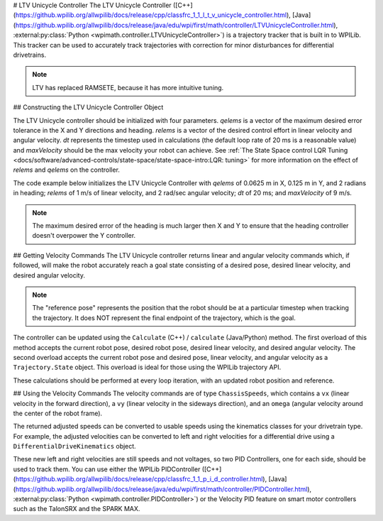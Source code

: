 # LTV Unicycle Controller
The LTV Unicycle Controller ([C++](https://github.wpilib.org/allwpilib/docs/release/cpp/classfrc_1_1_l_t_v_unicycle_controller.html), [Java](https://github.wpilib.org/allwpilib/docs/release/java/edu/wpi/first/math/controller/LTVUnicycleController.html), :external:py:class:`Python <wpimath.controller.LTVUnicycleController>`) is a trajectory tracker that is built in to WPILib. This tracker can be used to accurately track trajectories with correction for minor disturbances for differential drivetrains.

.. note:: LTV has replaced RAMSETE, because it has more intuitive tuning.

## Constructing the LTV Unicycle Controller Object

The LTV Unicycle controller should be initialized with four parameters. `qelems` is a vector of the maximum desired error tolerance in the X and Y directions and heading. `relems` is a vector of the desired control effort in linear velocity and angular velocity. `dt` represents the timestep used in calculations (the default loop rate of 20 ms is a reasonable value) and `maxVelocity` should be the max velocity your robot can achieve. See :ref:`The State Space control LQR Tuning <docs/software/advanced-controls/state-space/state-space-intro:LQR: tuning>` for more information on the effect of `relems` and `qelems` on the controller.

The code example below initializes the LTV Unicycle Controller with `qelems` of 0.0625 m in X, 0.125 m in Y, and 2 radians in heading; `relems` of 1 m/s of linear velocity, and 2 rad/sec angular velocity; `dt` of 20 ms; and `maxVelocity` of 9 m/s.

.. note:: The maximum desired error of the heading is much larger then X and Y to ensure that the heading controller doesn't overpower the Y controller.

.. tab-set-code::
   ```java
   LTVUnicycleController controller = new LTVUnicycleController(VecBuilder.fill(0.0625, 0.125, 2.0), VecBuilder.fill(1.0, 2.0), 0.02, 9);
   ```

   ```c++
   frc::LTVUnicycleController controller{{0.0625, 0.125, 2.0}, {1.0, 2.0}, 0.02_s, 9_mps};
   ```

   ```python
   controller = LTVUnicycleController([0.0625, 0.125, 2.0], [1.0, 2.0], 0.02, 9)
   ```

## Getting Velocity Commands
The LTV Unicycle controller returns linear and angular velocity commands which, if followed, will make the robot accurately reach a goal state consisting of a desired pose, desired linear velocity, and desired angular velocity.

.. note:: The "reference pose" represents the position that the robot should be at a particular timestep when tracking the trajectory. It does NOT represent the final endpoint of the trajectory, which is the goal.

The controller can be updated using the ``Calculate`` (C++) / ``calculate`` (Java/Python) method. The first overload of this method accepts the current robot pose, desired robot pose, desired linear velocity, and desired angular velocity. The second overload accepts the current robot pose and desired pose, linear velocity, and angular velocity as a ``Trajectory.State`` object. This overload is ideal for those using the WPILib trajectory API.

.. tab-set-code::

   ```java
   Trajectory.State reference = trajectory.sample(3.4); // sample the trajectory at 3.4 seconds from the beginning
   ChassisSpeeds adjustedSpeeds = controller.calculate(currentRobotPose, reference);
   ```

   ```c++
   const Trajectory::State reference = trajectory.Sample(3.4_s); // sample the trajectory at 3.4 seconds from the beginning
   ChassisSpeeds adjustedSpeeds = controller.Calculate(currentRobotPose, reference);
   ```

   ```python
   reference = trajectory.sample(3.4)  # sample the trajectory at 3.4 seconds from the beginning
   adjustedSpeeds = controller.calculate(currentRobotPose, reference)
   ```

These calculations should be performed at every loop iteration, with an updated robot position and reference.

## Using the Velocity Commands
The velocity commands are of type ``ChassisSpeeds``, which contains a ``vx`` (linear velocity in the forward direction), a ``vy`` (linear velocity in the sideways direction), and an ``omega`` (angular velocity around the center of the robot frame).

The returned adjusted speeds can be converted to usable speeds using the kinematics classes for your drivetrain type. For example, the adjusted velocities can be converted to left and right velocities for a differential drive using a ``DifferentialDriveKinematics`` object.

.. tab-set-code::

   ```java
   ChassisSpeeds adjustedSpeeds = controller.calculate(currentRobotPose, referencel);
   DifferentialDriveWheelSpeeds wheelSpeeds = kinematics.toWheelSpeeds(adjustedSpeeds);
   double left = wheelSpeeds.leftMetersPerSecond;
   double right = wheelSpeeds.rightMetersPerSecond;
   ```

   ```c++
   ChassisSpeeds adjustedSpeeds = controller.Calculate(currentRobotPose, reference);
   DifferentialDriveWheelSpeeds wheelSpeeds = kinematics.ToWheelSpeeds(adjustedSpeeds);
   auto [left, right] = kinematics.ToWheelSpeeds(adjustedSpeeds);
   ```

   ```python
   adjustedSpeeds = controller.calculate(currentRobotPose, reference)
   wheelSpeeds = kinematics.toWheelSpeeds(adjustedSpeeds)
   left = wheelSpeeds.left
   right = wheelSpeeds.right
   ```

These new left and right velocities are still speeds and not voltages, so two PID Controllers, one for each side, should be used to track them. You can use either the WPILib PIDController ([C++](https://github.wpilib.org/allwpilib/docs/release/cpp/classfrc_1_1_p_i_d_controller.html), [Java](https://github.wpilib.org/allwpilib/docs/release/java/edu/wpi/first/math/controller/PIDController.html), :external:py:class:`Python <wpimath.controller.PIDController>`) or the Velocity PID feature on smart motor controllers such as the TalonSRX and the SPARK MAX.

